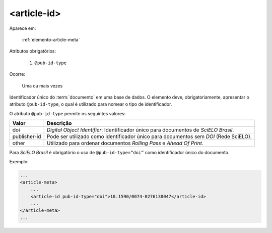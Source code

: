 .. _elemento-article-id:

<article-id>
^^^^^^^^^^^^

Aparece em:

  :ref:`elemento-article-meta`

Atributos obrigatórios:

  1. ``@pub-id-type``

Ocorre:

  Uma ou mais vezes


Identificador único do :term:`documento` em uma base de dados.
O elemento deve, obrigatoriamente, apresentar o atributo ``@pub-id-type``, o qual é utilizado para nomear o tipo de identificador.

O atributo ``@pub-id-type`` permite os seguintes valores:

+--------------------+----------------------------------------------------------+
| Valor              | Descrição                                                |
+====================+==========================================================+
| doi                | *Digital Object Identifier*: Identificador único para    |
|                    | documentos de *SciELO Brasil*.                           |
+--------------------+----------------------------------------------------------+
| publisher-id       | Pode ser utilizado como identificador único para         |
|                    | documentos sem *DOI* (Rede SciELO).                      |
+--------------------+----------------------------------------------------------+
| other              | Utilizado para ordenar documentos *Rolling Pass* e       |
|                    | *Ahead Of Print*.                                        |
+--------------------+----------------------------------------------------------+

Para *SciELO Brasil* é obrigatório o uso de ``@pub-id-type=”doi”`` como identificador único do documento.

Exemplo:

.. code-block:: xml

    ...
    <article-meta>
        ...
        <article-id pub-id-type="doi">10.1590/0074-0276130047</article-id>
        ...
    </article-meta>
    ...


.. {"reviewed_on": "20160728", "by": "gandhalf_thewhite@hotmail.com"}
